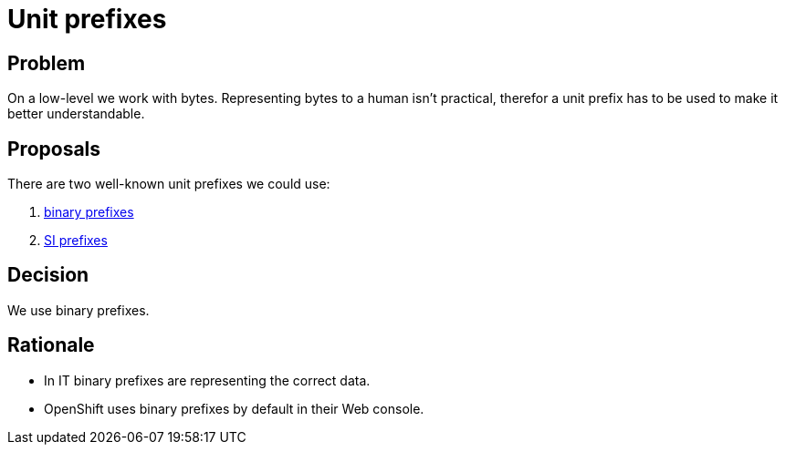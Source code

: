 = Unit prefixes

== Problem

On a low-level we work with bytes.
Representing bytes to a human isn't practical, therefor a unit prefix has to be used to make it better understandable.

== Proposals

There are two well-known unit prefixes we could use:

. https://en.wikipedia.org/wiki/Binary_prefix[binary prefixes]
. https://en.wikipedia.org/wiki/Metric_prefix#List_of_SI_prefixes[SI prefixes]

== Decision

We use binary prefixes.

== Rationale

* In IT binary prefixes are representing the correct data.
* OpenShift uses binary prefixes by default in their Web console.
